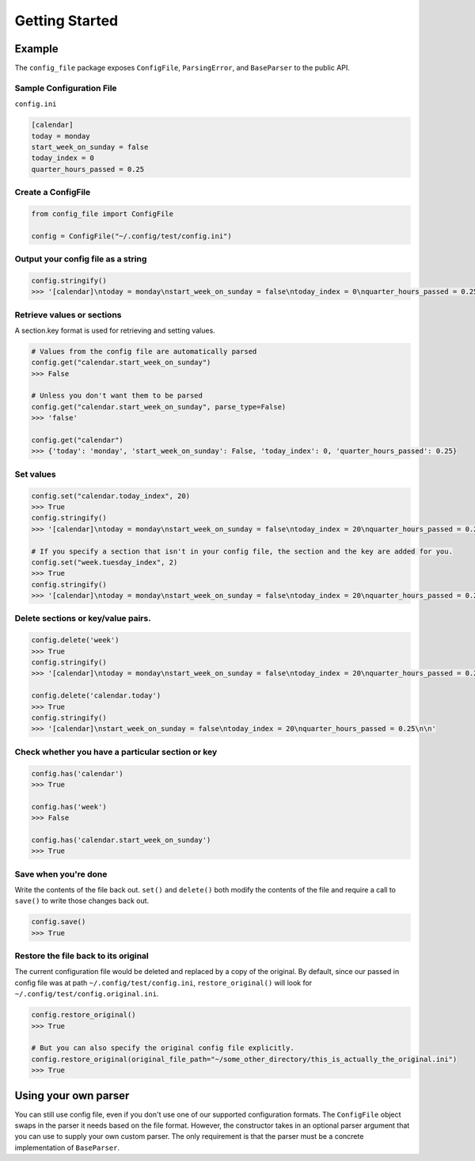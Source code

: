 Getting Started
===============

Example
-------

The ``config_file`` package exposes ``ConfigFile``, ``ParsingError``,
and ``BaseParser`` to the public API.

Sample Configuration File
~~~~~~~~~~~~~~~~~~~~~~~~~

``config.ini``

.. code:: ini

   [calendar]
   today = monday
   start_week_on_sunday = false
   today_index = 0
   quarter_hours_passed = 0.25

Create a ConfigFile
~~~~~~~~~~~~~~~~~~~

.. code:: python

   from config_file import ConfigFile

   config = ConfigFile("~/.config/test/config.ini")

Output your config file as a string
~~~~~~~~~~~~~~~~~~~~~~~~~~~~~~~~~~~

.. code:: python

   config.stringify()
   >>> '[calendar]\ntoday = monday\nstart_week_on_sunday = false\ntoday_index = 0\nquarter_hours_passed = 0.25\n\n'

Retrieve values or sections
~~~~~~~~~~~~~~~~~~~~~~~~~~~

A section.key format is used for retrieving and setting values.

.. code:: python

   # Values from the config file are automatically parsed
   config.get("calendar.start_week_on_sunday")
   >>> False

   # Unless you don't want them to be parsed
   config.get("calendar.start_week_on_sunday", parse_type=False)
   >>> 'false'

   config.get("calendar")
   >>> {'today': 'monday', 'start_week_on_sunday': False, 'today_index': 0, 'quarter_hours_passed': 0.25}

Set values
~~~~~~~~~~

.. code:: python

   config.set("calendar.today_index", 20)
   >>> True
   config.stringify()
   >>> '[calendar]\ntoday = monday\nstart_week_on_sunday = false\ntoday_index = 20\nquarter_hours_passed = 0.25\n\n'

   # If you specify a section that isn't in your config file, the section and the key are added for you.
   config.set("week.tuesday_index", 2)
   >>> True
   config.stringify()
   >>> '[calendar]\ntoday = monday\nstart_week_on_sunday = false\ntoday_index = 20\nquarter_hours_passed = 0.25\n\n[week]\ntuesday_index = 2\n\n'

.. _delete-sections-or-keyvalue-pairs:

Delete sections or key/value pairs.
~~~~~~~~~~~~~~~~~~~~~~~~~~~~~~~~~~~

.. code:: python

   config.delete('week')
   >>> True
   config.stringify()
   >>> '[calendar]\ntoday = monday\nstart_week_on_sunday = false\ntoday_index = 20\nquarter_hours_passed = 0.25\n\n'

   config.delete('calendar.today')
   >>> True
   config.stringify()
   >>> '[calendar]\nstart_week_on_sunday = false\ntoday_index = 20\nquarter_hours_passed = 0.25\n\n'

Check whether you have a particular section or key
~~~~~~~~~~~~~~~~~~~~~~~~~~~~~~~~~~~~~~~~~~~~~~~~~~

.. code:: python

   config.has('calendar')
   >>> True

   config.has('week')
   >>> False

   config.has('calendar.start_week_on_sunday')
   >>> True

Save when you're done
~~~~~~~~~~~~~~~~~~~~~

Write the contents of the file back out. ``set()`` and ``delete()`` both
modify the contents of the file and require a call to ``save()`` to
write those changes back out.

.. code:: python

   config.save()
   >>> True

Restore the file back to its original
~~~~~~~~~~~~~~~~~~~~~~~~~~~~~~~~~~~~~

The current configuration file would be deleted and replaced by a copy
of the original. By default, since our passed in config file was at path
``~/.config/test/config.ini``, ``restore_original()`` will look for
``~/.config/test/config.original.ini``.

.. code:: python

   config.restore_original()
   >>> True

   # But you can also specify the original config file explicitly.
   config.restore_original(original_file_path="~/some_other_directory/this_is_actually_the_original.ini")
   >>> True

Using your own parser
---------------------

You can still use config file, even if you don't use one of our supported
configuration formats. The ``ConfigFile`` object swaps in the parser it needs
based on the file format. However, the constructor takes in an optional
parser argument that you can use to supply your own custom parser. The only
requirement is that the parser must be a concrete implementation of ``BaseParser``.